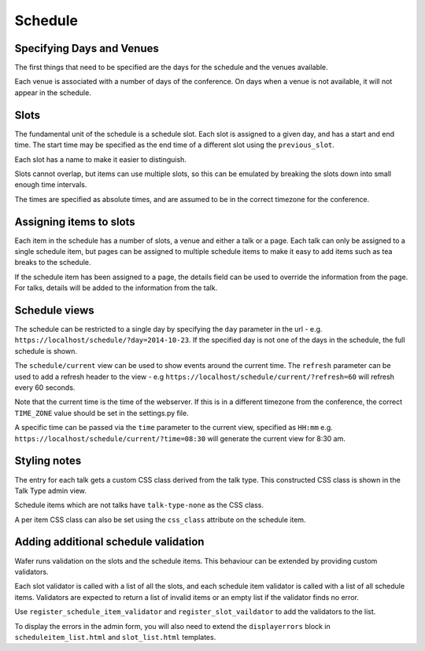 ========
Schedule
========

Specifying Days and Venues
==========================

The first things that need to be specified are the days for the schedule and
the venues available.

Each venue is associated with a number of days of the conference. On days when
a venue is not available, it will not appear in the schedule.

Slots
=====

The fundamental unit of the schedule is a schedule slot. Each slot is assigned
to a given day, and has a start and end time. The start time may be specified as
the end time of a different slot using the ``previous_slot``.

Each slot has a name to make it easier to distinguish.

Slots cannot overlap, but items can use multiple slots, so this can be
emulated by breaking the slots down into small enough time intervals.

The times are specified as absolute times, and are assumed to be
in the correct timezone for the conference.

Assigning items to slots
========================

Each item in the schedule has a number of slots, a venue and either a talk or a
page. Each talk can only be assigned to a single schedule item, but pages
can be assigned to multiple schedule items to make it easy to add items such
as tea breaks to the schedule.


If the schedule item has been assigned to a page, the details field can be
used to override the information from the page. For talks, details will
be added to the information from the talk.

Schedule views
==============

The schedule can be restricted to a single day by specifying the ``day``
parameter in the url - e.g. ``https://localhost/schedule/?day=2014-10-23``. If
the specified day is not one of the days in the schedule, the full schedule is
shown.

The ``schedule/current`` view can be used to show events around the current time.
The ``refresh`` parameter can be used to add a refresh header to the view - e.g
``https://localhost/schedule/current/?refresh=60`` will refresh every 60 seconds.

Note that the current time is the time of the webserver. If this is in a different
timezone from the conference, the correct ``TIME_ZONE`` value should be set
in the settings.py file.

A specific time can be passed via the ``time`` parameter to the current view,
specified as ``HH:mm`` e.g. ``https://localhost/schedule/current/?time=08:30``
will generate the current view for 8:30 am.

Styling notes
=============

The entry for each talk gets a custom CSS class derived from the talk type.
This constructed CSS class is shown in the Talk Type admin view.

Schedule items which are not talks have ``talk-type-none`` as the CSS class.

A per item CSS class can also be set using the ``css_class`` attribute on the
schedule item.


Adding additional schedule validation
=====================================

Wafer runs validation on the slots and the schedule items. This behaviour
can be extended by providing custom validators.

Each slot validator is called with a list of all the slots, and each
schedule item validator is called with a list of all schedule items.
Validators are expected to return a list of invalid items or an
empty list if the validator finds no error.

Use ``register_schedule_item_validator`` and ``register_slot_vaildator``
to add the validators to the list.

To display the errors in the admin form, you will also need to extend the
``displayerrors`` block in ``scheduleitem_list.html`` and ``slot_list.html``
templates.
